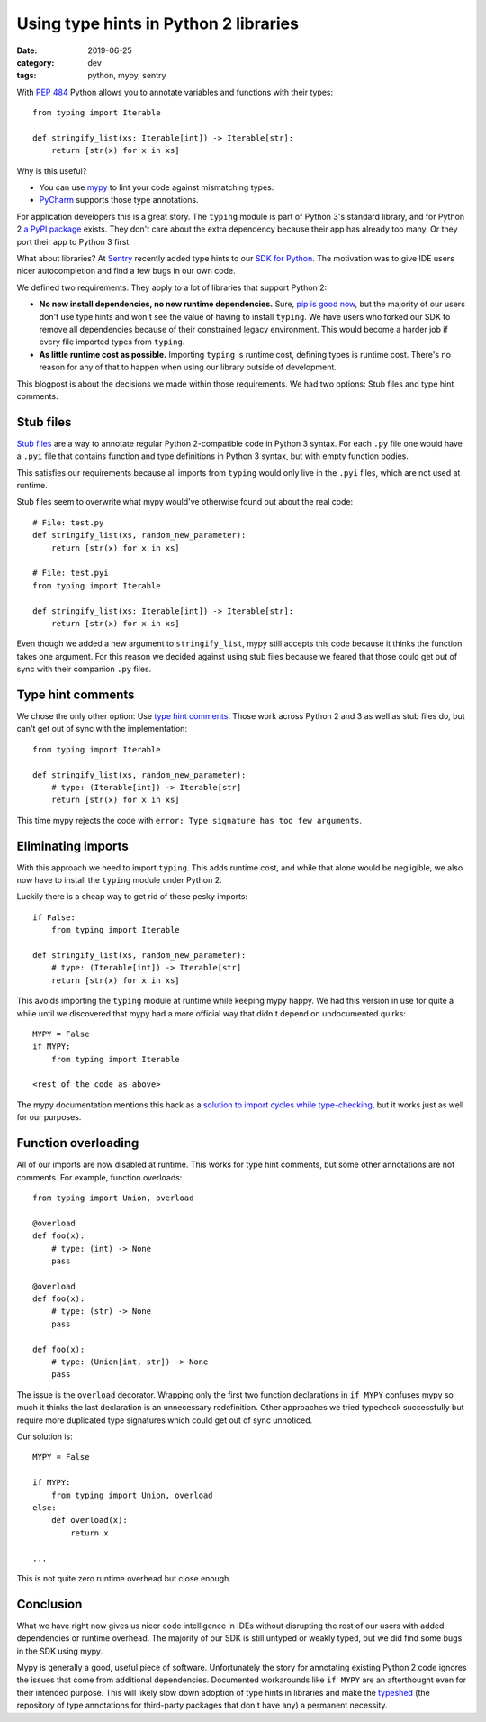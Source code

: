 Using type hints in Python 2 libraries
======================================

:date: 2019-06-25
:category: dev
:tags: python, mypy, sentry

With `PEP 484`_ Python allows you to annotate variables and functions with
their types::

    from typing import Iterable
    
    def stringify_list(xs: Iterable[int]) -> Iterable[str]:
        return [str(x) for x in xs]

.. _`PEP 484`: https://www.python.org/dev/peps/pep-0484/

Why is this useful?

- You can use mypy_ to lint your code against mismatching types.
- PyCharm_ supports those type annotations.

.. _mypy: http://mypy-lang.org/
.. _PyCharm: https://www.jetbrains.com/pycharm/ 

For application developers this is a great story. The ``typing`` module is part
of Python 3's standard library, and for Python 2 `a PyPI package <https://pypi.org/project/typing/>`_ exists.
They don't care about the extra dependency because their app has already too
many. Or they port their app to Python 3 first.

What about libraries? At Sentry_ recently added type hints to our `SDK for
Python`_. The motivation was to give IDE users nicer autocompletion and find a
few bugs in our own code.

.. _Sentry: https://sentry.io
.. _`SDK for Python`: https://sentry.io/for/python/

We defined two requirements. They apply to a lot of libraries that support
Python 2:

* **No new install dependencies, no new runtime dependencies.** Sure, `pip is
  good now`_, but the majority of our users don't use type hints and
  won't see the value of having to install ``typing``.  We have users who
  forked our SDK to remove all dependencies because of their constrained legacy
  environment. This would become a harder job if every file imported types
  from ``typing``.

* **As little runtime cost as possible.** Importing ``typing`` is runtime cost,
  defining types is runtime cost. There's no reason for any of that to happen
  when using our library outside of development.

.. _`pip is good now`: https://glyph.twistedmatrix.com/2016/08/python-packaging.html


This blogpost is about the decisions we made within those requirements. We had
two options: Stub files and type hint comments.

Stub files 
----------

`Stub files`_ are a way to annotate regular Python 2-compatible code in Python
3 syntax. For each ``.py`` file one would have a ``.pyi`` file that contains
function and type definitions in Python 3 syntax, but with empty function
bodies.

This satisfies our requirements because all imports from ``typing`` would only
live in the ``.pyi`` files, which are not used at runtime.

.. _`Stub files`: https://mypy.readthedocs.io/en/latest/stubs.html#stub-files

Stub files seem to overwrite what mypy would've otherwise found out about
the real code::

    # File: test.py
    def stringify_list(xs, random_new_parameter):
        return [str(x) for x in xs]

    # File: test.pyi
    from typing import Iterable

    def stringify_list(xs: Iterable[int]) -> Iterable[str]:
        return [str(x) for x in xs]

Even though we added a new argument to ``stringify_list``, mypy still accepts
this code because it thinks the function takes one argument. For this reason we
decided against using stub files because we feared that those could get out of
sync with their companion ``.py`` files.

Type hint comments
------------------

We chose the only other option: Use `type hint comments`_. Those work across
Python 2 and 3 as well as stub files do, but can't get out of sync with the
implementation::

    from typing import Iterable

    def stringify_list(xs, random_new_parameter):
        # type: (Iterable[int]) -> Iterable[str]
        return [str(x) for x in xs]

This time mypy rejects the code with ``error: Type signature has too few arguments``.

.. _`type hint comments`: https://mypy.readthedocs.io/en/latest/python2.html

Eliminating imports
-------------------

With this approach we need to import ``typing``. This adds runtime cost, and
while that alone would be negligible, we also now have to install the
``typing`` module under Python 2.

Luckily there is a cheap way to get rid of these pesky imports::

    if False:
        from typing import Iterable

    def stringify_list(xs, random_new_parameter):
        # type: (Iterable[int]) -> Iterable[str]
        return [str(x) for x in xs]

This avoids importing the ``typing`` module at runtime while keeping mypy
happy. We had this version in use for quite a while until we discovered that
mypy had a more official way that didn't depend on undocumented quirks::

    MYPY = False
    if MYPY:
        from typing import Iterable

    <rest of the code as above>

The mypy documentation mentions this hack as a `solution to import cycles while
type-checking
<https://mypy.readthedocs.io/en/latest/common_issues.html#import-cycles>`_, but
it works just as well for our purposes.

Function overloading
--------------------

All of our imports are now disabled at runtime. This works for type hint
comments, but some other annotations are not comments. For example, function
overloads::

    from typing import Union, overload

    @overload
    def foo(x):
        # type: (int) -> None
        pass

    @overload
    def foo(x):
        # type: (str) -> None
        pass

    def foo(x):
        # type: (Union[int, str]) -> None
        pass

The issue is the ``overload`` decorator. Wrapping only the first two function
declarations in ``if MYPY`` confuses mypy so much it thinks the last
declaration is an unnecessary redefinition. Other approaches we tried typecheck
successfully but require more duplicated type signatures which could get out of
sync unnoticed.

Our solution is::

    MYPY = False

    if MYPY:
        from typing import Union, overload
    else:
        def overload(x):
            return x

    ...


This is not quite zero runtime overhead but close enough.

Conclusion
----------

What we have right now gives us nicer code intelligence in IDEs without
disrupting the rest of our users with added dependencies or runtime
overhead. The majority of our SDK is still untyped or weakly typed, but we did
find some bugs in the SDK using mypy.

Mypy is generally a good, useful piece of software. Unfortunately the story for
annotating existing Python 2 code ignores the issues that come from additional
dependencies. Documented workarounds like ``if MYPY`` are an afterthought even
for their intended purpose. This will likely slow down adoption of type hints
in libraries and make the typeshed_ (the repository of type annotations for
third-party packages that don't have any) a permanent necessity.

.. _typeshed: https://github.com/python/typeshed
